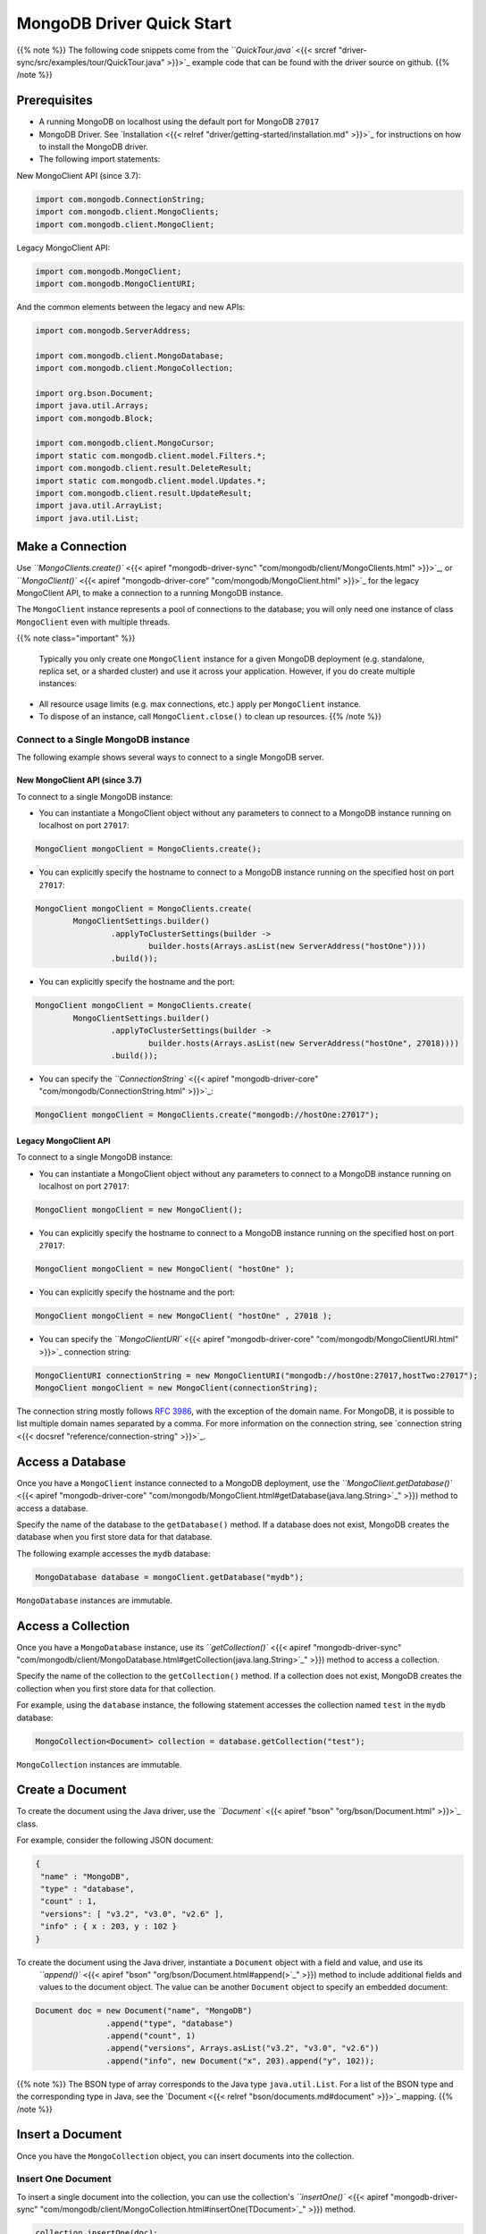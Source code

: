 MongoDB Driver Quick Start
==========================

{{% note %}}
The following code snippets come from the `\ ``QuickTour.java`` <{{< srcref "driver-sync/src/examples/tour/QuickTour.java" >}}>`_ example code
that can be found with the driver source on github.
{{% /note %}}

Prerequisites
-------------


* 
  A running MongoDB on localhost using the default port for MongoDB ``27017``

* 
  MongoDB Driver.  See `Installation <{{< relref "driver/getting-started/installation.md" >}}>`_ for instructions on how to install the MongoDB driver.

* 
  The following import statements:

New MongoClient API (since 3.7):

.. code-block:: java

   import com.mongodb.ConnectionString;
   import com.mongodb.client.MongoClients;
   import com.mongodb.client.MongoClient;

Legacy MongoClient API:

.. code-block:: java

   import com.mongodb.MongoClient;
   import com.mongodb.MongoClientURI;

And the common elements between the legacy and new APIs:

.. code-block:: java

   import com.mongodb.ServerAddress;

   import com.mongodb.client.MongoDatabase;
   import com.mongodb.client.MongoCollection;

   import org.bson.Document;
   import java.util.Arrays;
   import com.mongodb.Block;

   import com.mongodb.client.MongoCursor;
   import static com.mongodb.client.model.Filters.*;
   import com.mongodb.client.result.DeleteResult;
   import static com.mongodb.client.model.Updates.*;
   import com.mongodb.client.result.UpdateResult;
   import java.util.ArrayList;
   import java.util.List;

Make a Connection
-----------------

Use `\ ``MongoClients.create()`` <{{< apiref "mongodb-driver-sync" "com/mongodb/client/MongoClients.html" >}}>`_\ , 
or `\ ``MongoClient()`` <{{< apiref "mongodb-driver-core" "com/mongodb/MongoClient.html" >}}>`_ for the legacy MongoClient API, 
to make a connection to a running MongoDB instance.

The ``MongoClient`` instance represents a pool of connections to the database; you will only need one instance of class ``MongoClient`` even with multiple threads.

{{% note class="important" %}}

 Typically you only create one ``MongoClient`` instance for a given MongoDB deployment (e.g. standalone, replica set, or a sharded cluster) and use it across your application. However, if you do create multiple instances:


* 
  All resource usage limits (e.g. max connections, etc.) apply per ``MongoClient`` instance.

* 
  To dispose of an instance, call ``MongoClient.close()`` to clean up resources.
  {{% /note %}}

Connect to a Single MongoDB instance
^^^^^^^^^^^^^^^^^^^^^^^^^^^^^^^^^^^^

The following example shows several ways to connect to a single MongoDB server.

New MongoClient API (since 3.7)
"""""""""""""""""""""""""""""""

To connect to a single MongoDB instance:


* You can instantiate a MongoClient object without any parameters to connect to a MongoDB instance running on localhost on port ``27017``\ :

.. code-block:: java

   MongoClient mongoClient = MongoClients.create();


* You can explicitly specify the hostname to connect to a MongoDB instance running on the specified host on port ``27017``\ :

.. code-block:: java

   MongoClient mongoClient = MongoClients.create(
           MongoClientSettings.builder()
                   .applyToClusterSettings(builder ->
                           builder.hosts(Arrays.asList(new ServerAddress("hostOne"))))
                   .build());


* You can explicitly specify the hostname and the port:

.. code-block:: java

   MongoClient mongoClient = MongoClients.create(
           MongoClientSettings.builder()
                   .applyToClusterSettings(builder ->
                           builder.hosts(Arrays.asList(new ServerAddress("hostOne", 27018))))
                   .build());


* You can specify the `\ ``ConnectionString`` <{{< apiref "mongodb-driver-core" "com/mongodb/ConnectionString.html" >}}>`_\ :

.. code-block:: java

   MongoClient mongoClient = MongoClients.create("mongodb://hostOne:27017");

Legacy MongoClient API
""""""""""""""""""""""

To connect to a single MongoDB instance:


* You can instantiate a MongoClient object without any parameters to connect to a MongoDB instance running on localhost on port ``27017``\ :

.. code-block:: java

   MongoClient mongoClient = new MongoClient();


* You can explicitly specify the hostname to connect to a MongoDB instance running on the specified host on port ``27017``\ :

.. code-block:: java

   MongoClient mongoClient = new MongoClient( "hostOne" );


* You can explicitly specify the hostname and the port:

.. code-block:: java

   MongoClient mongoClient = new MongoClient( "hostOne" , 27018 );


* You can specify the
  `\ ``MongoClientURI`` <{{< apiref "mongodb-driver-core" "com/mongodb/MongoClientURI.html" >}}>`_ connection string:

.. code-block:: java

    MongoClientURI connectionString = new MongoClientURI("mongodb://hostOne:27017,hostTwo:27017");
    MongoClient mongoClient = new MongoClient(connectionString);

The connection string mostly follows `RFC 3986 <http://tools.ietf.org/html/rfc3986>`_\ , with the exception of the domain name. For MongoDB, 
it is possible to list multiple domain names separated by a comma. For more information on the connection string, see 
`connection string <{{< docsref "reference/connection-string" >}}>`_.

Access a Database
-----------------

Once you have a ``MongoClient`` instance connected to a MongoDB deployment, use the `\ ``MongoClient.getDatabase()`` <{{< apiref "mongodb-driver-core" "com/mongodb/MongoClient.html#getDatabase(java.lang.String>`_\ " >}}) method to access a database.

Specify the name of the database to the ``getDatabase()`` method. If a database does not exist, MongoDB creates the database when you first store data for that database.

The following example accesses the ``mydb`` database:

.. code-block:: java

    MongoDatabase database = mongoClient.getDatabase("mydb");

``MongoDatabase`` instances are immutable.

Access a Collection
-------------------

Once you have a ``MongoDatabase`` instance, use its `\ ``getCollection()`` <{{< apiref "mongodb-driver-sync" "com/mongodb/client/MongoDatabase.html#getCollection(java.lang.String>`_\ " >}})
method to access a collection.

Specify the name of the collection to the ``getCollection()`` method. If a collection does not exist, MongoDB creates the collection when you first store data for that collection.

For example, using the ``database`` instance, the following statement accesses the collection named ``test`` in the ``mydb`` database:

.. code-block:: java

   MongoCollection<Document> collection = database.getCollection("test");

``MongoCollection`` instances are immutable.

Create a Document
-----------------

To create the document using the Java driver, use the `\ ``Document`` <{{< apiref "bson" "org/bson/Document.html" >}}>`_ class.

For example, consider the following JSON document:

.. code-block:: javascript


     {
      "name" : "MongoDB",
      "type" : "database",
      "count" : 1,
      "versions": [ "v3.2", "v3.0", "v2.6" ],
      "info" : { x : 203, y : 102 }
     }

To create the document using the Java driver, instantiate a ``Document`` object with a field and value, and use its
 `\ ``append()`` <{{< apiref "bson" "org/bson/Document.html#append(>`_\ " >}}) method to include additional fields and values to the document object. The value can be another ``Document`` object to specify an embedded document:

.. code-block:: java

    Document doc = new Document("name", "MongoDB")
                   .append("type", "database")
                   .append("count", 1)
                   .append("versions", Arrays.asList("v3.2", "v3.0", "v2.6"))
                   .append("info", new Document("x", 203).append("y", 102));

{{% note %}}
The BSON type of array corresponds to the Java type ``java.util.List``. For a list of the BSON type and the corresponding type in Java, see the `Document <{{< relref "bson/documents.md#document" >}}>`_ mapping.
{{% /note %}}

Insert a Document
-----------------

Once you have the ``MongoCollection`` object, you can insert documents into the collection.

Insert One Document
^^^^^^^^^^^^^^^^^^^

To insert a single document into the collection, you can use the collection's `\ ``insertOne()`` <{{< apiref "mongodb-driver-sync" "com/mongodb/client/MongoCollection.html#insertOne(TDocument>`_\ " >}}) method.

.. code-block:: java

   collection.insertOne(doc);

{{% note %}}
If no top-level ``_id`` field is specified in the document, MongoDB automatically adds the ``_id`` field to the inserted document.
{{% /note %}}

Insert Multiple Documents
^^^^^^^^^^^^^^^^^^^^^^^^^

To add multiple documents, you can use the collection's `\ ``insertMany()`` <{{< apiref "mongodb-driver-sync" "com/mongodb/client/MongoCollection.html#insertMany(java.util.List>`_\ " >}}) method which takes a list of documents to insert.

The following example will add multiple documents of the form:

.. code-block:: javascript

   { "i" : value }

Create the documents in a loop and add to the ``documents`` list:

.. code-block:: java

   List<Document> documents = new ArrayList<Document>();
   for (int i = 0; i < 100; i++) {
       documents.add(new Document("i", i));
   }

To insert these documents to the collection, pass the list of documents to the
`\ ``insertMany()`` <{{< apiref "mongodb-driver-sync" "com/mongodb/client/MongoCollection.html#insertMany(java.util.List>`_\ " >}}) method.

.. code-block:: java

   collection.insertMany(documents);

{{% note %}}
If no top-level ``_id`` field is specified in the document, MongoDB automatically adds the ``_id`` field to the inserted document.
{{% /note %}}

Count Documents in A Collection
-------------------------------

To count the number of documents in a collection, you can use the collection's `\ ``countDocuments()`` <{{< apiref "mongodb-driver-sync" "com/mongodb/client/MongoCollection#countDocuments(>`_\ " >}})
method.  The following code should print ``101`` (the 100 inserted via ``insertMany`` plus the 1 inserted via the ``insertOne``\ ).

.. code-block:: java

   System.out.println(collection.countDocuments());

Query the Collection
--------------------

To query the collection, you can use the collection's `\ ``find()`` <{{< apiref "mongodb-driver-sync" "com/mongodb/client/MongoCollection.html#find(>`_\ " >}}) method. You can call the method without any arguments to query all documents in a collection or pass a filter to query for documents that match the filter criteria.

The `\ ``find()`` <{{< apiref "mongodb-driver-sync" "com/mongodb/client/MongoCollection.html#find(>`_\ " >}}) method returns a `\ ``FindIterable()`` <{{< apiref "mongodb-driver-sync" "com/mongodb/client/FindIterable.html" >}}>`_ instance that provides a fluent interface for chaining other methods.

Find the First Document in a Collection
^^^^^^^^^^^^^^^^^^^^^^^^^^^^^^^^^^^^^^^

To return the first document in the collection, use the `\ ``find()`` <{{< apiref "mongodb-driver-sync" "com/mongodb/client/MongoCollection.html#find(>`_\ " >}}) method without any parameters and chain to ``find()`` method the [\ ``first()``\ ] ({{< apiref "mongodb-driver-sync" "com/mongodb/client/MongoIterable.html#first()" >}}) method.

If the collection is empty, the operation returns null.

{{% note class="tip" %}}
The ``find().first()`` construct is useful for queries that should only match a single document or if you are interested in the first document only.
{{% /note %}}

The following example prints the first document found in the collection.

.. code-block:: java

   Document myDoc = collection.find().first();
   System.out.println(myDoc.toJson());

The example should print the following document:

.. code-block:: json

   { "_id" : { "$oid" : "551582c558c7b4fbacf16735" },
     "name" : "MongoDB",
     "type" : "database",
     "count" : 1,
     "info" : { "x" : 203, "y" : 102 } }

{{% note %}}

The ``_id`` element has been added automatically by MongoDB to your
document and your value will differ from that shown. MongoDB reserves field
names that start with
``"_"`` and ``"$"`` for internal use.
{{% /note %}}

Find All Documents in a Collection
^^^^^^^^^^^^^^^^^^^^^^^^^^^^^^^^^^

To retrieve all the documents in the collection, we will use the
``find()`` method without any parameters.

To iterate through the results, chain the
`\ ``iterator()`` <{{< apiref "mongodb-driver-sync" "com/mongodb/client/MongoIterable.html#iterator(>`_\ " >}}) method to the ``find()``.

The following example retrieves all documents in the collection
and prints the returned documents (101 documents):

.. code-block:: java

   MongoCursor<Document> cursor = collection.find().iterator();
   try {
       while (cursor.hasNext()) {
           System.out.println(cursor.next().toJson());
       }
   } finally {
       cursor.close();
   }

Although the following idiom for iteration is permissible, avoid its use as the application can leak a cursor if the loop terminates early:

.. code-block:: java

   for (Document cur : collection.find()) {
       System.out.println(cur.toJson());
   }

Specify a Query Filter
----------------------

To query for documents that match certain conditions, pass a filter object to the 
`\ ``find()`` <{{< apiref "mongodb-driver-sync" "com/mongodb/client/MongoCollection.html#find(>`_\ " >}}) method. To facilitate creating filter objects, the Java driver 
provides the `\ ``Filters`` <{{< apiref "mongodb-driver-core" "com/mongodb/client/model/Filters.html" >}}>`_ helper.

Get A Single Document That Matches a Filter
^^^^^^^^^^^^^^^^^^^^^^^^^^^^^^^^^^^^^^^^^^^

For example, to find the first document where the field ``i`` has the value ``71``\ , pass an `\ ``eq`` <{{< apiref "mongodb-driver-core" "com/mongodb/client/model/Filters.html#eq(java.lang.String,TItem>`_\ " >}}) filter object to specify the equality condition:

.. code-block:: java

   myDoc = collection.find(eq("i", 71)).first();
   System.out.println(myDoc.toJson());

The example prints one document:

.. code-block:: json

   { "_id" : { "$oid" : "5515836e58c7b4fbc756320b" }, "i" : 71 }

Get All Documents That Match a Filter
^^^^^^^^^^^^^^^^^^^^^^^^^^^^^^^^^^^^^

The following example returns and prints all documents where ``"i" > 50``\ :

.. code-block:: java

   Block<Document> printBlock = new Block<Document>() {
        @Override
        public void apply(final Document document) {
            System.out.println(document.toJson());
        }
   };

   collection.find(gt("i", 50)).forEach(printBlock);

The example uses the `\ ``forEach`` <{{< apiref "mongodb-driver-sync" "com/mongodb/client/MongoIterable.html#forEach(com.mongodb.Block>`_\ " >}}) method on the ``FindIterable`` object to apply a block to each document.

To specify a filter for a range, such as ``50 < i <= 100``\ , you can use the `\ ``and`` <{{< apiref "mongodb-driver-core" "com/mongodb/client/model/Filters.html#and(org.bson.conversions.Bson...>`_\ " >}}) helper:

.. code-block:: java

   collection.find(and(gt("i", 50), lte("i", 100))).forEach(printBlock);

Update Documents
----------------

To update documents in a collection, you can use the collection's `\ ``updateOne`` <{{< apiref "mongodb-driver-sync" "com/mongodb/client/MongoCollection.html#updateOne(org.bson.conversions.Bson,org.bson.conversions.Bson>`_\ " >}})  and  `\ ``updateMany`` <{{< apiref "mongodb-driver-sync" "com/mongodb/client/MongoCollection.html#updateMany(org.bson.conversions.Bson,org.bson.conversions.Bson>`_\ " >}}) methods.

Pass to the methods:


* 
  A filter object to determine the document or documents to update. To facilitate creating filter objects, the Java driver provides the `\ ``Filters`` <{{< apiref "mongodb-driver-core" "com/mongodb/client/model/Filters.html" >}}>`_ helper. To specify an empty filter (i.e. match all documents in a collection), use an empty `\ ``Document`` <{{< apiref "bson" "org/bson/Document.html" >}}>`_ object.

* 
  An update document that specifies the modifications. For a list of the available operators, see `update operators <{{<docsref "reference/operator/update-field" >}}>`_.

The update methods return an `\ ``UpdateResult`` <{{< apiref "mongodb-driver-core" "com/mongodb/client/result/UpdateResult.html" >}}>`_ which provides information about the operation including the number of documents modified by the update.

Update a Single Document
^^^^^^^^^^^^^^^^^^^^^^^^

To update at most a single document, use the `\ ``updateOne`` <{{< apiref "mongodb-driver-sync" "com/mongodb/client/MongoCollection.html#updateOne(org.bson.conversions.Bson,org.bson.conversions.Bson>`_\ " >}})

The following example updates the first document that meets the filter ``i`` equals ``10`` and sets the value of ``i`` to ``110``\ :

.. code-block:: java

   collection.updateOne(eq("i", 10), set("i", 110));

Update Multiple Documents
^^^^^^^^^^^^^^^^^^^^^^^^^

To update all documents matching the filter, use the `\ ``updateMany`` <{{< apiref "mongodb-driver-sync" "com/mongodb/client/MongoCollection.html#updateMany(org.bson.conversions.Bson,org.bson.conversions.Bson>`_\ " >}}) method.

The following example increments the value of ``i`` by ``100`` for all documents where  =\ ``i`` is less than ``100``\ :

.. code-block:: java

   UpdateResult updateResult = collection.updateMany(lt("i", 100), inc("i", 100));
   System.out.println(updateResult.getModifiedCount());

Delete Documents
----------------

To delete documents from a collection, you can use the collection's `\ ``deleteOne`` <{{< apiref "mongodb-driver-sync" "com/mongodb/client/MongoCollection.html#deleteOne(org.bson.conversions.Bson>`_\ " >}}) and `\ ``deleteMany`` <{{< apiref "mongodb-driver-sync" "com/mongodb/client/MongoCollection.html#deleteMany(org.bson.conversions.Bson>`_\ " >}}) methods.

Pass to the methods a filter object to determine the document or documents to delete. To facilitate creating filter objects, the Java driver provides the `\ ``Filters`` <{{< apiref "mongodb-driver-core" "com/mongodb/client/model/Filters.html" >}}>`_ helper. To specify an empty filter (i.e. match all documents in a collection), use an empty `\ ``Document`` <{{< apiref "bson" "org/bson/Document.html" >}}>`_ object.

The delete methods return a `\ ``DeleteResult`` <{{< apiref "mongodb-driver-core" "com/mongodb/client/result/DeleteResult.html" >}}>`_
which provides information about the operation including the number of documents deleted.

Delete a Single Document That Match a Filter
^^^^^^^^^^^^^^^^^^^^^^^^^^^^^^^^^^^^^^^^^^^^

To delete at most a single document that match the filter, use the `\ ``deleteOne`` <{{< apiref "mongodb-driver-sync" "com/mongodb/client/MongoCollection.html#deleteOne(org.bson.conversions.Bson>`_\ " >}}) method:

The following example deletes at most one document that meets the filter ``i`` equals ``110``\ :

.. code-block:: java

   collection.deleteOne(eq("i", 110));

Delete All Documents That Match a Filter
^^^^^^^^^^^^^^^^^^^^^^^^^^^^^^^^^^^^^^^^

To delete all documents matching the filter use the `\ ``deleteMany`` <{{< apiref "mongodb-driver-sync" "com/mongodb/client/MongoCollection.html#deleteMany(org.bson.conversions.Bson>`_\ " >}}) method.

The following example deletes all documents where ``i`` is greater or equal to ``100``\ :

.. code-block:: java

   DeleteResult deleteResult = collection.deleteMany(gte("i", 100));
   System.out.println(deleteResult.getDeletedCount());

Create Indexes
--------------

To create an index on a field or fields, pass an index specification document to the `\ ``createIndex()`` <{{< apiref "mongodb-driver-sync" "com/mongodb/client/MongoCollection.html#createIndex(org.bson.conversions.Bson>`_\ " >}}) method. An index key specification document contains the fields to index and the index type for each field:

.. code-block:: java

    new Document(<field1>, <type1>).append(<field2>, <type2>) ...


* For an ascending index type, specify ``1`` for ``<type>``.
* For a descending index type, specify ``-1`` for ``<type>``.

The following example creates an ascending index on the ``i`` field:

.. code-block:: java

    collection.createIndex(new Document("i", 1));

For a list of other index types, see `Create Indexes <{{< ref "driver/tutorials/indexes.md" >}}>`_

Additional Information
^^^^^^^^^^^^^^^^^^^^^^

For additional tutorials about using MongoDB with Pojos, see the `Pojos Quick Start <{{< ref "driver/getting-started/quick-start-pojo.md" >}}>`_.

For additional tutorials (such as to use the aggregation framework, specify write concern, etc.), see `Java Driver Tutorials <{{< ref "driver/tutorials/index.md" >}}>`_
